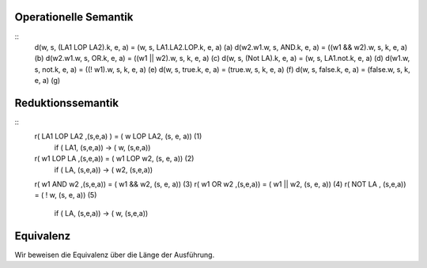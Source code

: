 Operationelle Semantik
----------------------

::
    d(w, s, (LA1 LOP LA2).k, e, a)  = (w, s, LA1.LA2.LOP.k, e, a)       (a)
    d(w2.w1.w, s, AND.k, e, a)      = ((w1 && w2).w, s, k, e, a)        (b)
    d(w2.w1.w, s, OR.k, e, a)       = ((w1 || w2).w, s, k, e, a)        (c)
    d(w, s, (Not LA).k, e, a)       = (w, s, LA1.not.k, e, a)           (d)
    d(w1.w, s, not.k, e, a)         = ((! w1).w, s, k, e, a)            (e)
    d(w, s, true.k, e, a)           = (true.w, s, k, e, a)              (f)
    d(w, s, false.k, e, a)          = (false.w, s, k, e, a)             (g)

Reduktionssemantik
------------------

::
    r( LA1 LOP LA2 ,(s,e,a) )       = ( w LOP LA2, (s, e, a))           (1)
        if ( LA1, (s,e,a)) -> ( w, (s,e,a))
    r( w1 LOP LA ,(s,e,a))          = ( w1 LOP w2, (s, e, a))           (2)
        if ( LA, (s,e,a)) -> ( w2, (s,e,a))
    r( w1 AND w2 ,(s,e,a))          = ( w1 && w2, (s, e, a))            (3)
    r( w1 OR w2 ,(s,e,a))           = ( w1 || w2, (s, e, a))            (4)
    r( NOT LA , (s,e,a))            = ( ! w, (s, e, a))                 (5)
        if ( LA, (s,e,a)) -> ( w, (s,e,a))

Equivalenz
----------

Wir beweisen die Equivalenz über die Länge der Ausführung.


